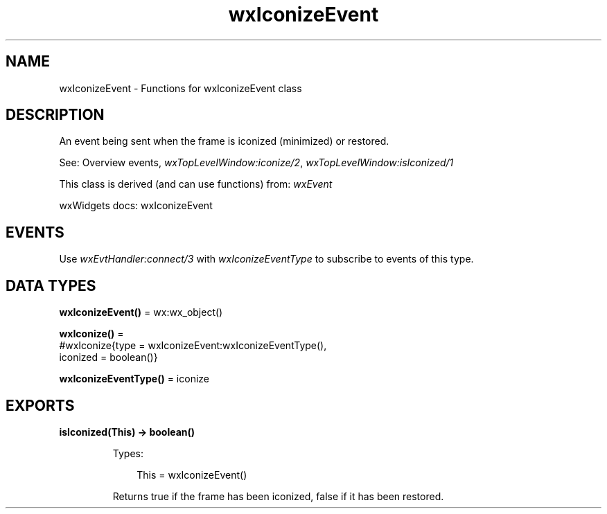 .TH wxIconizeEvent 3 "wx 2.2.2" "wxWidgets team." "Erlang Module Definition"
.SH NAME
wxIconizeEvent \- Functions for wxIconizeEvent class
.SH DESCRIPTION
.LP
An event being sent when the frame is iconized (minimized) or restored\&.
.LP
See: Overview events, \fIwxTopLevelWindow:iconize/2\fR\&, \fIwxTopLevelWindow:isIconized/1\fR\& 
.LP
This class is derived (and can use functions) from: \fIwxEvent\fR\&
.LP
wxWidgets docs: wxIconizeEvent
.SH "EVENTS"

.LP
Use \fIwxEvtHandler:connect/3\fR\& with \fIwxIconizeEventType\fR\& to subscribe to events of this type\&.
.SH DATA TYPES
.nf

\fBwxIconizeEvent()\fR\& = wx:wx_object()
.br
.fi
.nf

\fBwxIconize()\fR\& = 
.br
    #wxIconize{type = wxIconizeEvent:wxIconizeEventType(),
.br
               iconized = boolean()}
.br
.fi
.nf

\fBwxIconizeEventType()\fR\& = iconize
.br
.fi
.SH EXPORTS
.LP
.nf

.B
isIconized(This) -> boolean()
.br
.fi
.br
.RS
.LP
Types:

.RS 3
This = wxIconizeEvent()
.br
.RE
.RE
.RS
.LP
Returns true if the frame has been iconized, false if it has been restored\&.
.RE